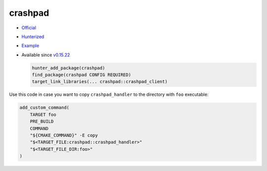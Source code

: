 .. spelling::

    crashpad

.. index:: testing ; crashpad

.. _pkg.crashpad:

crashpad
========

-  `Official <https://crashpad.chromium.org/index.html>`__
-  `Hunterized <https://github.com/qedsoftware/crashpad>`__
-  `Example <https://github.com/ruslo/hunter/blob/develop/examples/crashpad/foo.cpp>`__
-  Available since
   `v0.15.22 <https://github.com/ruslo/hunter/releases/tag/v0.15.22>`__

   .. code:: cmake

       hunter_add_package(crashpad)
       find_package(crashpad CONFIG REQUIRED)
       target_link_libraries(... crashpad::crashpad_client)

Use this code in case you want to copy ``crashpad_handler`` to the
directory with ``foo`` executable:

.. code-block:: cmake

    add_custom_command(
        TARGET foo
        PRE_BUILD
        COMMAND
        "${CMAKE_COMMAND}" -E copy
        "$<TARGET_FILE:crashpad::crashpad_handler>"
        "$<TARGET_FILE_DIR:foo>"
    )
